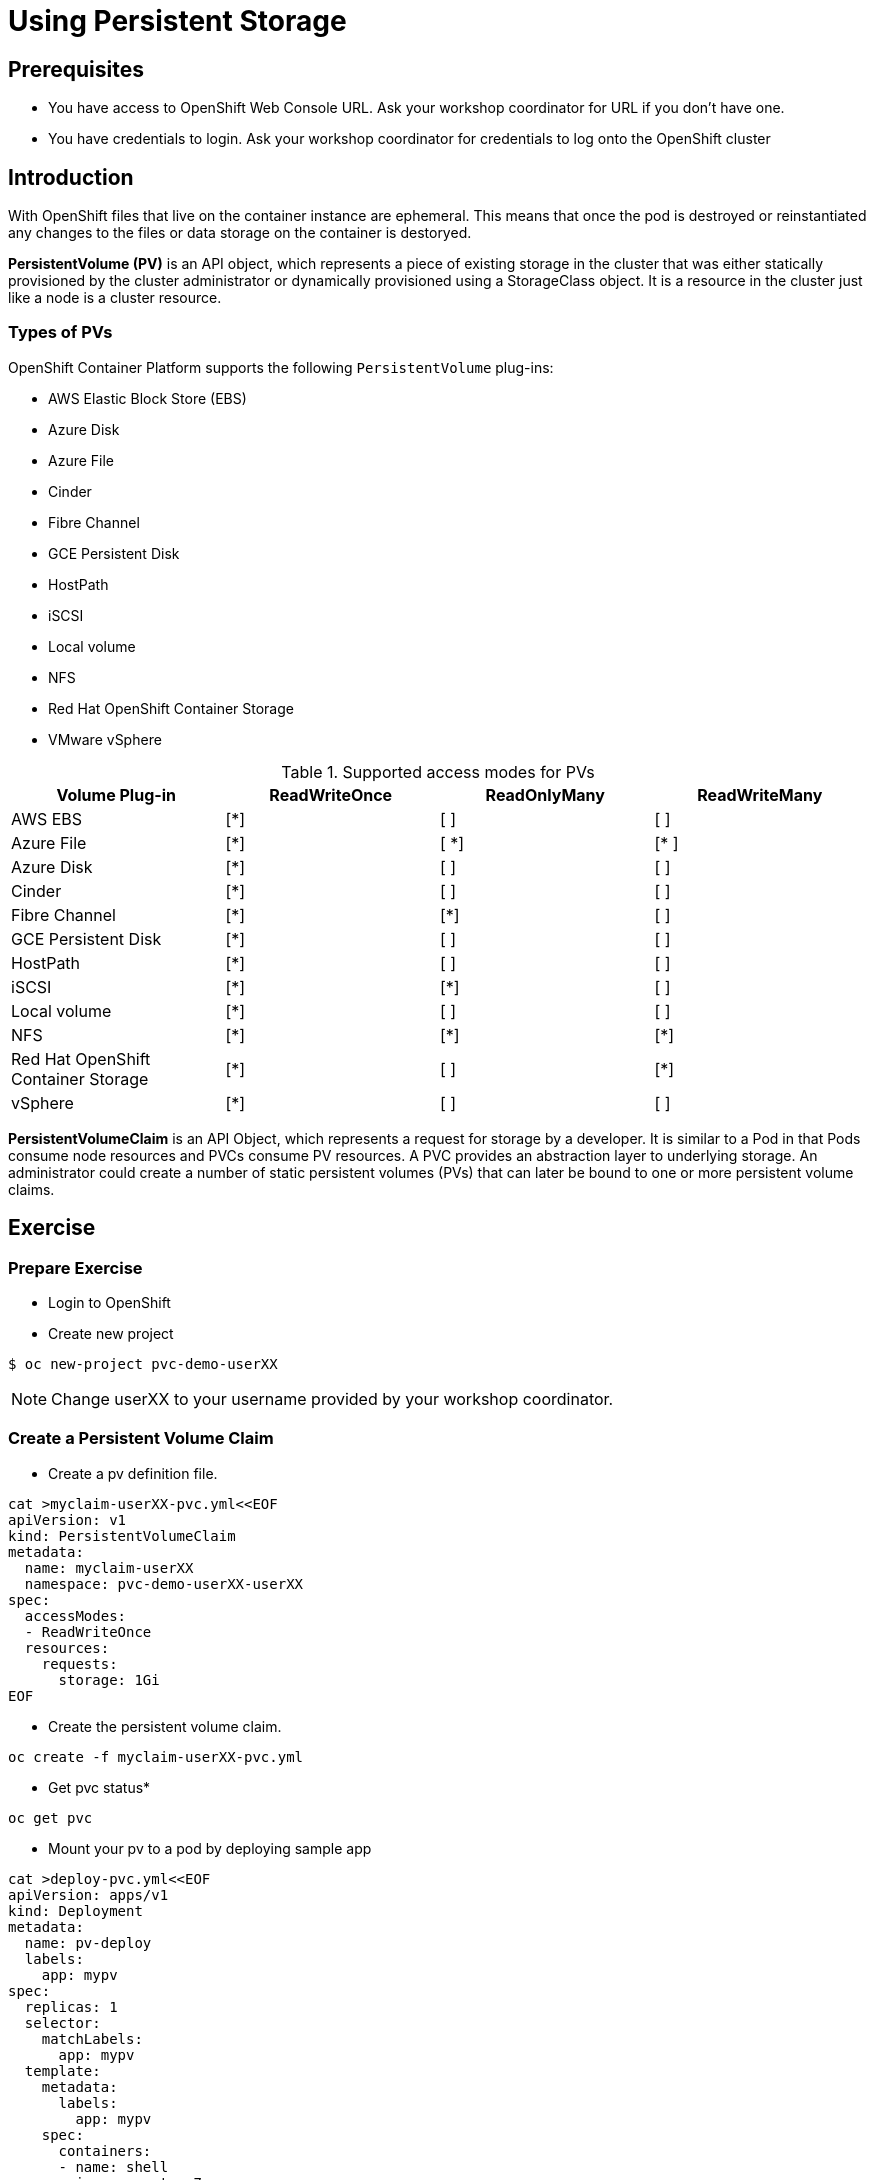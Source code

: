 = Using Persistent Storage

== Prerequisites
* You have access to OpenShift Web Console URL. Ask your workshop coordinator for URL if you don't have one.
* You have credentials to login. Ask your workshop coordinator for credentials to log onto the OpenShift cluster

== Introduction
With OpenShift files that live on the container instance are ephemeral. This means that once the pod is destroyed or reinstantiated any changes to the files or data storage on the container is destoryed.

*PersistentVolume (PV)* is an API object, which represents a piece of existing storage in the cluster that was either statically provisioned by the cluster administrator or dynamically provisioned using a StorageClass object. It is a resource in the cluster just like a node is a cluster resource.

=== Types of PVs

.OpenShift Container Platform supports the following `PersistentVolume` plug-ins:
- AWS Elastic Block Store (EBS)
- Azure Disk
- Azure File
- Cinder
- Fibre Channel
- GCE Persistent Disk
- HostPath
- iSCSI
- Local volume
- NFS
- Red Hat OpenShift Container Storage
- VMware vSphere

.Supported access modes for PVs
[options="header,footer"]
|=======================
|Volume Plug-in|ReadWriteOnce   |ReadOnlyMany    |  ReadWriteMany
|AWS EBS    |[*] | [ ] | [ ]
|Azure File    |[*] | [ *] | [* ]
|Azure Disk    |[*] | [ ] | [ ]
|Cinder   |[*] | [ ] | [ ]
|Fibre Channel  |[*] | [*] | [ ]
|GCE Persistent Disk |[*] | [ ] | [ ]
|HostPath  |[*] | [ ] | [ ]
|iSCSI   |[*] | [*] | [ ]
|Local volume  |[*] | [ ] | [ ]
|NFS   | [*] | [*] | [*]
| Red Hat OpenShift Container Storage| [*] | [ ] | [*]
|vSphere    |[*] | [ ] | [ ]
|=======================


*PersistentVolumeClaim* is an API Object, which represents a request for storage by a developer. It is similar to a Pod in that Pods consume node resources and PVCs consume PV resources. A PVC provides an abstraction layer to underlying storage. An administrator could create a number of static persistent volumes (PVs) that can later be bound to one or more persistent volume claims.


== Exercise

=== Prepare Exercise
* Login to OpenShift 

* Create new project
```
$ oc new-project pvc-demo-userXX
```

NOTE: Change userXX to your username provided by your  workshop coordinator.

=== Create a Persistent Volume Claim
* Create a pv definition file.
```
cat >myclaim-userXX-pvc.yml<<EOF
apiVersion: v1
kind: PersistentVolumeClaim
metadata:
  name: myclaim-userXX
  namespace: pvc-demo-userXX-userXX
spec:
  accessModes:
  - ReadWriteOnce
  resources:
    requests:
      storage: 1Gi
EOF
```

* Create the persistent volume claim.
```
oc create -f myclaim-userXX-pvc.yml
```

* Get pvc status*
```
oc get pvc 
```

* Mount your pv to a pod by deploying sample app
```
cat >deploy-pvc.yml<<EOF
apiVersion: apps/v1
kind: Deployment
metadata:
  name: pv-deploy
  labels:
    app: mypv
spec:
  replicas: 1
  selector:
    matchLabels:
      app: mypv
  template:
    metadata:
      labels:
        app: mypv
    spec:
      containers:
      - name: shell
        image: centos:7
        command:
        - "bin/bash"
        - "-c"
        - "sleep 10000"
        volumeMounts:
        - name: mypd
          mountPath: "/tmp/persistent"
      volumes:
      - name: mypd
        persistentVolumeClaim:
          claimName: myclaim-userXX
EOF
```

* Deploy app
```
$ oc create -f deploy-pvc.yml
deployment.apps/pv-deploy created
```


* Get pod name
```
$ oc get pods
NAME                        READY   STATUS    RESTARTS   AGE
pv-deploy-f8d4f87f6-mlspk   1/1     Running   0          2m26s
```

* Review pod configuration
```
$ oc describe pod pv-deploy-f8d4f87f6-mlspk
Name:         pv-deploy-f8d4f87f6-mlspk
Namespace:    pvc-demo-userXX
Priority:     0
Node:         ip-10-0-159-218.us-east-2.compute.internal/10.0.159.218
Start Time:   Fri, 31 Jan 2020 17:22:18 +0000
Labels:       app=mypv
              pod-template-hash=f8d4f87f6
Annotations:  k8s.v1.cni.cncf.io/networks-status:
                [{
                    "name": "openshift-sdn",
                    "interface": "eth0",
                    "ips": [
                        "10.128.2.16"
                    ],
                    "dns": {},
                    "default-route": [
                        "10.128.2.1"
                    ]
                }]
              openshift.io/scc: restricted
Status:       Running
IP:           10.128.2.16
IPs:
  IP:           10.128.2.16
Controlled By:  ReplicaSet/pv-deploy-f8d4f87f6
Containers:
  shell:
    Container ID:  cri-o://c3ec65f4b7af095310cf62e40dc35c0ddef021e968c63fc99ae13cf78b02fe5d
    Image:         centos:7
    Image ID:      docker.io/library/centos@sha256:285bc3161133ec01d8ca8680cd746eecbfdbc1faa6313bd863151c4b26d7e5a5
    Port:          <none>
    Host Port:     <none>
    Command:
      bin/bash
      -c
      sleep 10000
    State:          Running
      Started:      Fri, 31 Jan 2020 17:22:32 +0000
    Ready:          True
    Restart Count:  0
    Environment:    <none>
    Mounts:
      /tmp/persistent from mypd (rw)
      /var/run/secrets/kubernetes.io/serviceaccount from default-token-27rcv (ro)
Conditions:
  Type              Status
  Initialized       True
  Ready             True
  ContainersReady   True
  PodScheduled      True
Volumes:
  mypd:
    Type:       PersistentVolumeClaim (a reference to a PersistentVolumeClaim in the same namespace)
    ClaimName:  myclaim-userXX
    ReadOnly:   false
  default-token-27rcv:
    Type:        Secret (a volume populated by a Secret)
    SecretName:  default-token-27rcv
    Optional:    false
QoS Class:       BestEffort
Node-Selectors:  <none>
Tolerations:     node.kubernetes.io/not-ready:NoExecute for 300s
                 node.kubernetes.io/unreachable:NoExecute for 300s
Events:
  Type    Reason                  Age        From                                                 Message
  ----    ------                  ----       ----                                                 -------
  Normal  Scheduled               <unknown>  default-scheduler                                    Successfully assigned pvc-demo-userXX/pv-deploy-f8d4f87f6-mlspk to ip-10-0-159-218.us-east-2.compute.internal
  Normal  SuccessfulAttachVolume  3m19s      attachdetach-controller                              AttachVolume.Attach succeeded for volume "pvc-a4a724b1-b711-40a1-a7c9-f89b7db209c7"
  Normal  Pulled                  3m9s       kubelet, ip-10-0-159-218.us-east-2.compute.internal  Container image "centos:7" already present on machine
  Normal  Created                 3m8s       kubelet, ip-10-0-159-218.us-east-2.compute.internal  Created container shell
  Normal  Started                 3m8s       kubelet, ip-10-0-159-218.us-east-2.compute.internal  Started container shell
```


* test mount
```
$ oc exec -i -t  pv-deploy-f8d4f87f6-mlspk  /bin/bash
bash-4.2$ df -h
Filesystem                            Size  Used Avail Use% Mounted on
overlay                               120G  6.5G  113G   6% /
tmpfs                                  64M     0   64M   0% /dev
tmpfs                                 3.9G     0  3.9G   0% /sys/fs/cgroup
shm                                    64M     0   64M   0% /dev/shm
tmpfs                                 3.9G  3.4M  3.9G   1% /etc/passwd
/dev/xvdbv                            976M  2.6M  958M   1% /tmp/persistent
/dev/mapper/coreos-luks-root-nocrypt  120G  6.5G  113G   6% /etc/hosts
tmpfs                                 3.9G   24K  3.9G   1% /run/secrets/kubernetes.io/serviceaccount
tmpfs                                 3.9G     0  3.9G   0% /proc/acpi
tmpfs                                 3.9G     0  3.9G   0% /proc/scsi
tmpfs                                 3.9G     0  3.9G   0% /sys/firmware
bash-4.2$ cd /tmp/persistent
bash-4.2$ touch testfile
bash-4.2$ ls -lath
total 20K
drwxrwsr-x. 3 root       1000540000 4.0K Jan 31 17:28 .
-rw-r--r--. 1 1000540000 1000540000    0 Jan 31 17:28 testfile
drwxrwxrwt. 1 root       root         24 Jan 31 17:22 ..
drwxrws---. 2 root       1000540000  16K Jan 31 17:22 lost+found
bash-4.2$ exit
exit
```

* Delete the deployment.
```
$ oc delete -f deploy-pvc.yml
```

* Delete the persistent volume claim.
```
$ oc get pvc
NAME      STATUS   VOLUME                                     CAPACITY   ACCESS MODES   STORAGECLASS   AGE
myclaim-userXX   Bound    pvc-a4a724b1-b711-40a1-a7c9-f89b7db209c7   1Gi        RWO            gp2            10m

$ oc delete pvc myclaim-userXX
persistentvolumeclaim "myclaim-userXX" deleted
```

* Delete Project
```
$ oc delete project  pvc-demo-userXX
```

== Summary
In this lab learned about persistent volumes and persistent volume claims. We then created a persistent volume claim and deployed an application.
